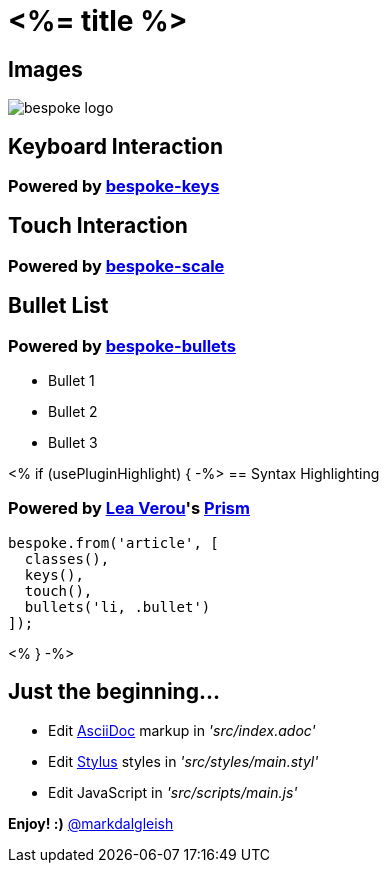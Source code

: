 = <%= title %>
:!sectids:
:imagesdir: images

== Images
image::bespoke-logo.jpg[]

== Keyboard Interaction
[discrete]
=== Powered by https://github.com/markdalgleish/bespoke-keys[bespoke-keys]

== Touch Interaction
[discrete]
=== Powered by https://github.com/markdalgleish/bespoke-scale[bespoke-scale]

== Bullet List
[discrete]
=== Powered by https://github.com/markdalgleish/bespoke-bullets[bespoke-bullets]
[%build]
* Bullet 1
* Bullet 2
* Bullet 3

// No multimedia plugin usage?

<% if (usePluginHighlight) { -%>
== Syntax Highlighting
[discrete]
=== Powered by http://twitter.com/LeaVerou[Lea Verou]'s https://github.com/PrismJS/prism[Prism]
[source,js]
----
bespoke.from('article', [
  classes(),
  keys(),
  touch(),
  bullets('li, .bullet')
]);
----
<% } -%>

// No named route plugin usage?

== Just the beginning...
[%build]
* Edit http://asciidoctor.org/[AsciiDoc] markup in _'src/index.adoc'_
* Edit http://stylus-lang.com/[Stylus] styles in _'src/styles/main.styl'_
* Edit JavaScript in _'src/scripts/main.js'_

[%build]
*Enjoy! :)*
http://twitter.com/markdalgleish[@markdalgleish]
